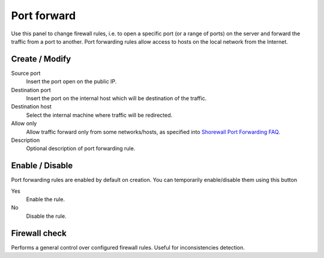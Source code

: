 ============
Port forward
============

Use this panel to change firewall rules, i.e. to open a specific port
(or a range of ports) on the server and forward the traffic from a
port to another.  Port forwarding rules allow access to hosts on the
local network from the Internet.

Create / Modify
===============

Source port
    Insert the port open on the public IP.

Destination port
    Insert the port on the internal host which will be destination of the traffic.

Destination host
    Select the internal machine where traffic will be redirected.

Allow only
    Allow traffic forward only from some networks/hosts, as specified
    into `Shorewall Port Forwarding FAQ
    <http://shorewall.net/FAQ.htm#PortForwarding>`_.

Description
    Optional description of port forwarding rule.

Enable / Disable
====================

Port forwarding rules are enabled by default on
creation. You can temporarily enable/disable them
using this button

Yes
    Enable the rule.

No
    Disable the rule.

Firewall check
==================

Performs a general control over configured firewall rules. Useful for inconsistencies detection.
